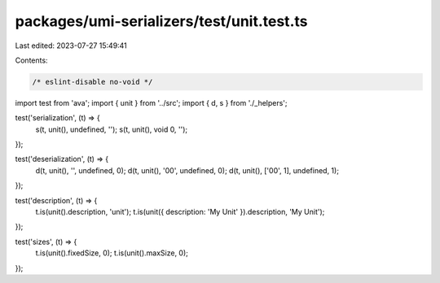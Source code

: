 packages/umi-serializers/test/unit.test.ts
==========================================

Last edited: 2023-07-27 15:49:41

Contents:

.. code-block:: ts

    /* eslint-disable no-void */
import test from 'ava';
import { unit } from '../src';
import { d, s } from './_helpers';

test('serialization', (t) => {
  s(t, unit(), undefined, '');
  s(t, unit(), void 0, '');
});

test('deserialization', (t) => {
  d(t, unit(), '', undefined, 0);
  d(t, unit(), '00', undefined, 0);
  d(t, unit(), ['00', 1], undefined, 1);
});

test('description', (t) => {
  t.is(unit().description, 'unit');
  t.is(unit({ description: 'My Unit' }).description, 'My Unit');
});

test('sizes', (t) => {
  t.is(unit().fixedSize, 0);
  t.is(unit().maxSize, 0);
});


